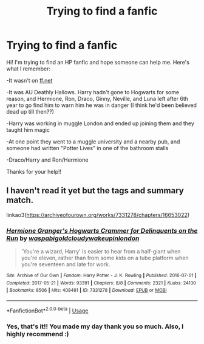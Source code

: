 #+TITLE: Trying to find a fanfic

* Trying to find a fanfic
:PROPERTIES:
:Author: ljs43
:Score: 3
:DateUnix: 1589509058.0
:DateShort: 2020-May-15
:FlairText: What's That Fic?
:END:
Hi! I'm trying to find an HP fanfic and hope someone can help me. Here's what I remember:

-It wasn't on [[https://ff.net][ff.net]]

-It was AU Deathly Hallows. Harry hadn't gone to Hogwarts for some reason, and Hermione, Ron, Draco, Ginny, Neville, and Luna left after 6th year to go find him to warn him he was in danger (I think he'd been believed dead up till then??)

-Harry was working in muggle London and ended up joining them and they taught him magic

-At one point they went to a muggle university and a nearby pub, and someone had written "Potter Lives" in one of the bathroom stalls

-Draco/Harry and Ron/Hermione

Thanks for your help!!


** I haven't read it yet but the tags and summary match.

linkao3([[https://archiveofourown.org/works/7331278/chapters/16653022]])
:PROPERTIES:
:Author: -carlmarc
:Score: 2
:DateUnix: 1589557203.0
:DateShort: 2020-May-15
:END:

*** [[https://archiveofourown.org/works/7331278][*/Hermione Granger's Hogwarts Crammer for Delinquents on the Run/*]] by [[https://www.archiveofourown.org/users/waspabi/pseuds/waspabi/users/goldcloudy/pseuds/goldcloudy/users/wakeupinlondon/pseuds/wakeupinlondon][/waspabigoldcloudywakeupinlondon/]]

#+begin_quote
  'You're a wizard, Harry' is easier to hear from a half-giant when you're eleven, rather than from some kids on a tube platform when you're seventeen and late for work.
#+end_quote

^{/Site/:} ^{Archive} ^{of} ^{Our} ^{Own} ^{*|*} ^{/Fandom/:} ^{Harry} ^{Potter} ^{-} ^{J.} ^{K.} ^{Rowling} ^{*|*} ^{/Published/:} ^{2016-07-01} ^{*|*} ^{/Completed/:} ^{2017-05-21} ^{*|*} ^{/Words/:} ^{93391} ^{*|*} ^{/Chapters/:} ^{8/8} ^{*|*} ^{/Comments/:} ^{2321} ^{*|*} ^{/Kudos/:} ^{24130} ^{*|*} ^{/Bookmarks/:} ^{8506} ^{*|*} ^{/Hits/:} ^{408491} ^{*|*} ^{/ID/:} ^{7331278} ^{*|*} ^{/Download/:} ^{[[https://archiveofourown.org/downloads/7331278/Hermione%20Grangers.epub?updated_at=1589016167][EPUB]]} ^{or} ^{[[https://archiveofourown.org/downloads/7331278/Hermione%20Grangers.mobi?updated_at=1589016167][MOBI]]}

--------------

*FanfictionBot*^{2.0.0-beta} | [[https://github.com/tusing/reddit-ffn-bot/wiki/Usage][Usage]]
:PROPERTIES:
:Author: FanfictionBot
:Score: 1
:DateUnix: 1589557222.0
:DateShort: 2020-May-15
:END:


*** Yes, that's it!! You made my day thank you so much. Also, I highly recommend :)
:PROPERTIES:
:Author: ljs43
:Score: 1
:DateUnix: 1589564425.0
:DateShort: 2020-May-15
:END:
